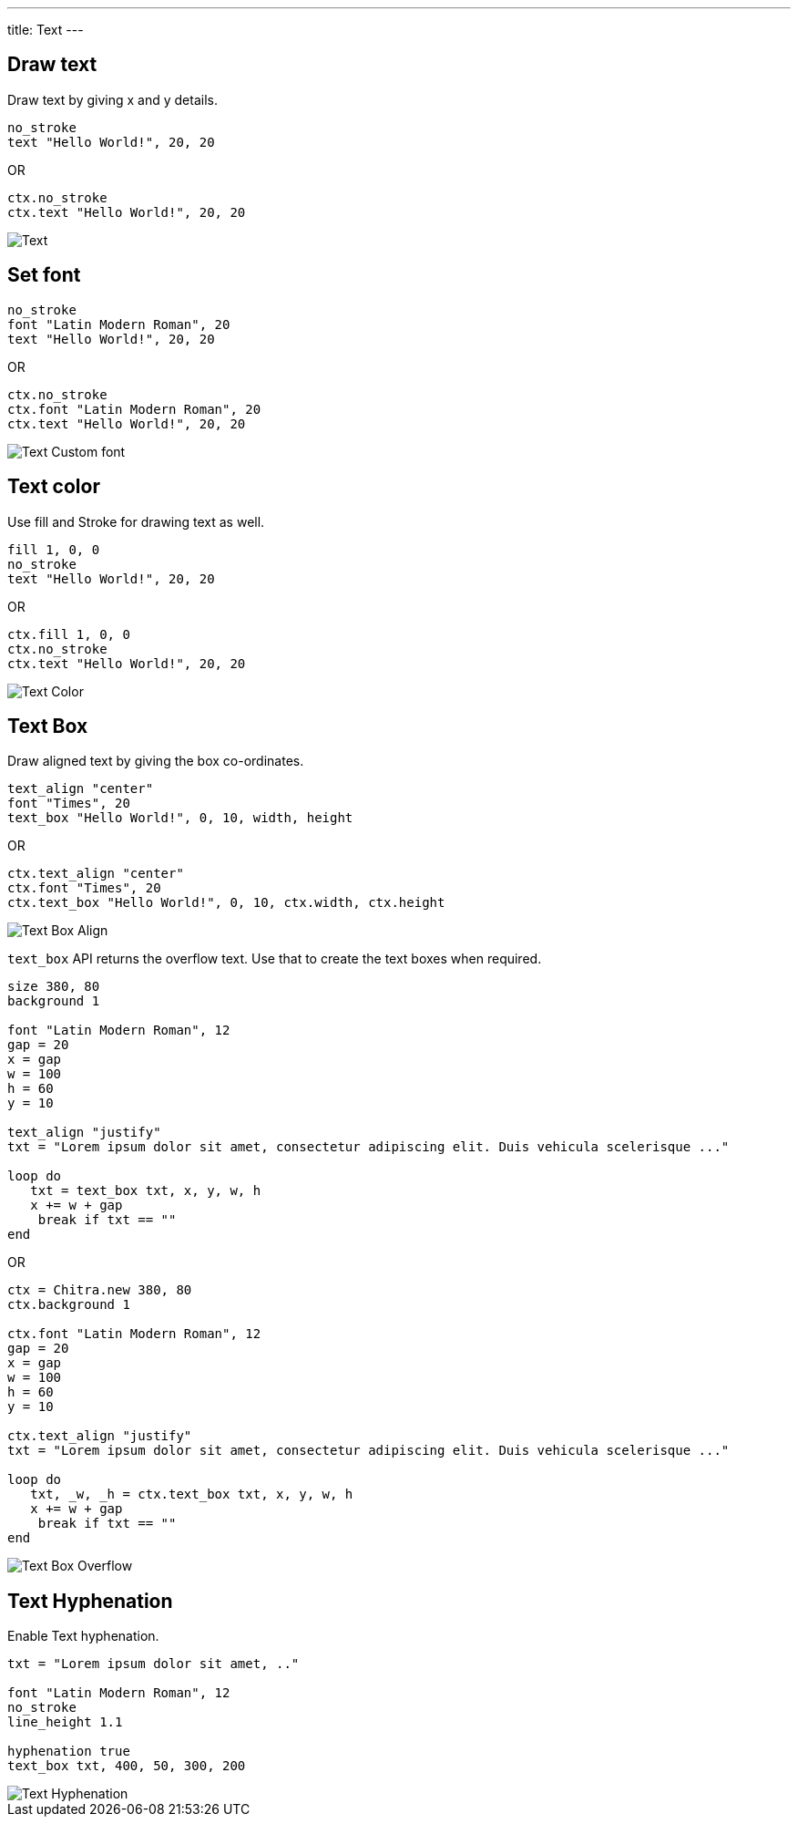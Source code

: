 ---
title: Text
---

== Draw text

Draw text by giving x and y details.

[source,crystal]
----
no_stroke
text "Hello World!", 20, 20
----

OR

[source,crystal]
----
ctx.no_stroke
ctx.text "Hello World!", 20, 20
----

image::/chitra/images/text_default.png[Text]

== Set font

[source,crystal]
----
no_stroke
font "Latin Modern Roman", 20
text "Hello World!", 20, 20
----

OR

[source,crystal]
----
ctx.no_stroke
ctx.font "Latin Modern Roman", 20
ctx.text "Hello World!", 20, 20
----

image::/chitra/images/text_font.png[Text Custom font]

== Text color

Use fill and Stroke for drawing text as well.

[source,crystal]
----
fill 1, 0, 0
no_stroke
text "Hello World!", 20, 20
----

OR

[source,crystal]
----
ctx.fill 1, 0, 0
ctx.no_stroke
ctx.text "Hello World!", 20, 20
----

image::/chitra/images/text_color.png[Text Color]

== Text Box

Draw aligned text by giving the box co-ordinates.

[source,crystal]
----
text_align "center"
font "Times", 20
text_box "Hello World!", 0, 10, width, height
----

OR

[source,crystal]
----
ctx.text_align "center"
ctx.font "Times", 20
ctx.text_box "Hello World!", 0, 10, ctx.width, ctx.height
----

image::/chitra/images/text_box_align.png[Text Box Align]

`text_box` API returns the overflow text. Use that to create the text boxes when required.

[source,crystal]
----
size 380, 80
background 1

font "Latin Modern Roman", 12
gap = 20
x = gap
w = 100
h = 60
y = 10

text_align "justify"
txt = "Lorem ipsum dolor sit amet, consectetur adipiscing elit. Duis vehicula scelerisque ..."

loop do
   txt = text_box txt, x, y, w, h
   x += w + gap
    break if txt == ""
end
----

OR

[source,crystal]
----
ctx = Chitra.new 380, 80
ctx.background 1

ctx.font "Latin Modern Roman", 12
gap = 20
x = gap
w = 100
h = 60
y = 10

ctx.text_align "justify"
txt = "Lorem ipsum dolor sit amet, consectetur adipiscing elit. Duis vehicula scelerisque ..."

loop do
   txt, _w, _h = ctx.text_box txt, x, y, w, h
   x += w + gap
    break if txt == ""
end
----

image::/chitra/images/text_box_overflow.png[Text Box Overflow]

== Text Hyphenation

Enable Text hyphenation.

[source,crystal]
----
txt = "Lorem ipsum dolor sit amet, .."

font "Latin Modern Roman", 12
no_stroke
line_height 1.1

hyphenation true
text_box txt, 400, 50, 300, 200
----

image::/chitra/images/text_hyphenation.png[Text Hyphenation]
